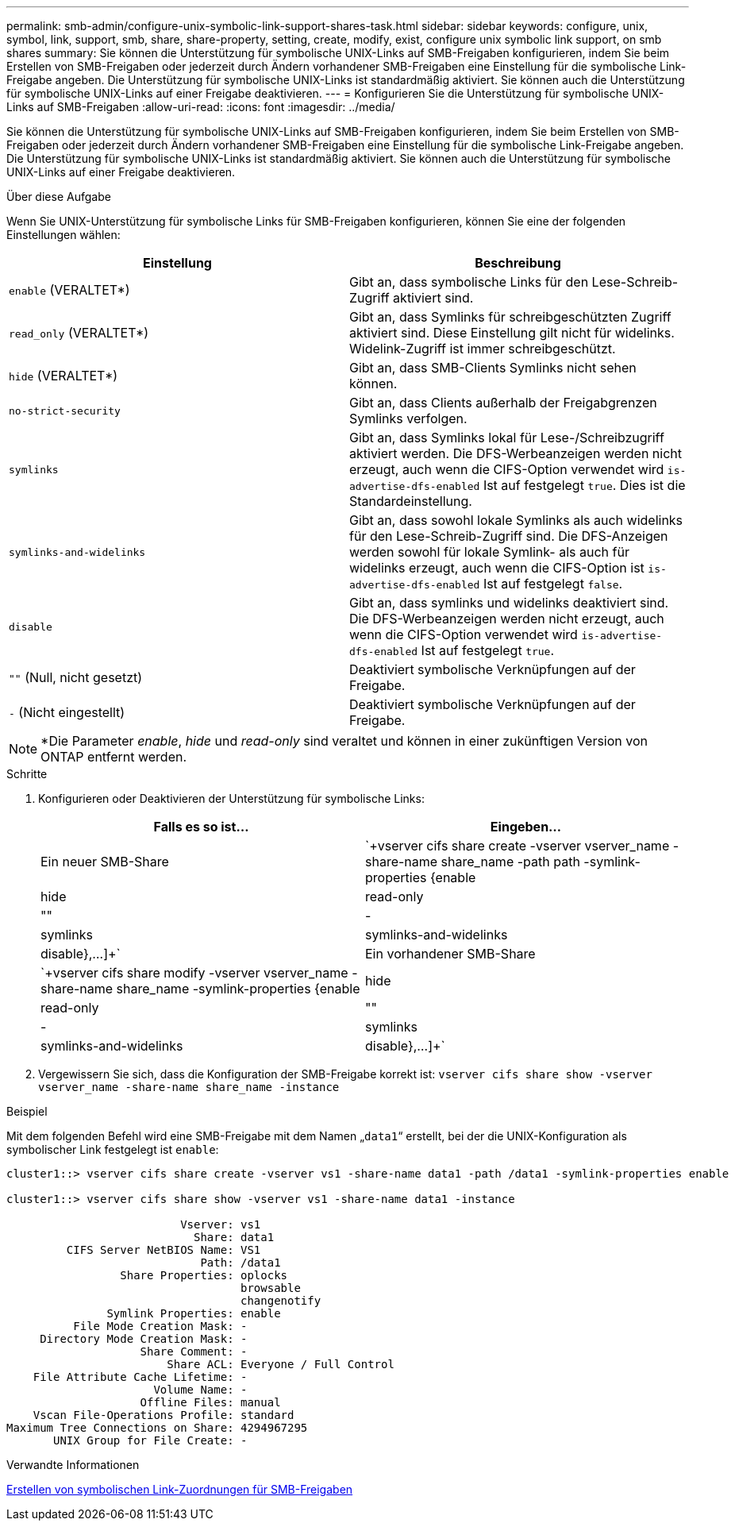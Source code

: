 ---
permalink: smb-admin/configure-unix-symbolic-link-support-shares-task.html 
sidebar: sidebar 
keywords: configure, unix, symbol, link, support, smb, share, share-property, setting, create, modify, exist, configure unix symbolic link support, on smb shares 
summary: Sie können die Unterstützung für symbolische UNIX-Links auf SMB-Freigaben konfigurieren, indem Sie beim Erstellen von SMB-Freigaben oder jederzeit durch Ändern vorhandener SMB-Freigaben eine Einstellung für die symbolische Link-Freigabe angeben. Die Unterstützung für symbolische UNIX-Links ist standardmäßig aktiviert. Sie können auch die Unterstützung für symbolische UNIX-Links auf einer Freigabe deaktivieren. 
---
= Konfigurieren Sie die Unterstützung für symbolische UNIX-Links auf SMB-Freigaben
:allow-uri-read: 
:icons: font
:imagesdir: ../media/


[role="lead"]
Sie können die Unterstützung für symbolische UNIX-Links auf SMB-Freigaben konfigurieren, indem Sie beim Erstellen von SMB-Freigaben oder jederzeit durch Ändern vorhandener SMB-Freigaben eine Einstellung für die symbolische Link-Freigabe angeben. Die Unterstützung für symbolische UNIX-Links ist standardmäßig aktiviert. Sie können auch die Unterstützung für symbolische UNIX-Links auf einer Freigabe deaktivieren.

.Über diese Aufgabe
Wenn Sie UNIX-Unterstützung für symbolische Links für SMB-Freigaben konfigurieren, können Sie eine der folgenden Einstellungen wählen:

|===
| Einstellung | Beschreibung 


 a| 
`enable` (VERALTET*)
 a| 
Gibt an, dass symbolische Links für den Lese-Schreib-Zugriff aktiviert sind.



 a| 
`read_only` (VERALTET*)
 a| 
Gibt an, dass Symlinks für schreibgeschützten Zugriff aktiviert sind. Diese Einstellung gilt nicht für widelinks. Widelink-Zugriff ist immer schreibgeschützt.



 a| 
`hide` (VERALTET*)
 a| 
Gibt an, dass SMB-Clients Symlinks nicht sehen können.



 a| 
`no-strict-security`
 a| 
Gibt an, dass Clients außerhalb der Freigabgrenzen Symlinks verfolgen.



 a| 
`symlinks`
 a| 
Gibt an, dass Symlinks lokal für Lese-/Schreibzugriff aktiviert werden. Die DFS-Werbeanzeigen werden nicht erzeugt, auch wenn die CIFS-Option verwendet wird `is-advertise-dfs-enabled` Ist auf festgelegt `true`. Dies ist die Standardeinstellung.



 a| 
`symlinks-and-widelinks`
 a| 
Gibt an, dass sowohl lokale Symlinks als auch widelinks für den Lese-Schreib-Zugriff sind. Die DFS-Anzeigen werden sowohl für lokale Symlink- als auch für widelinks erzeugt, auch wenn die CIFS-Option ist `is-advertise-dfs-enabled` Ist auf festgelegt `false`.



 a| 
`disable`
 a| 
Gibt an, dass symlinks und widelinks deaktiviert sind. Die DFS-Werbeanzeigen werden nicht erzeugt, auch wenn die CIFS-Option verwendet wird `is-advertise-dfs-enabled` Ist auf festgelegt `true`.



 a| 
`""` (Null, nicht gesetzt)
 a| 
Deaktiviert symbolische Verknüpfungen auf der Freigabe.



 a| 
`-` (Nicht eingestellt)
 a| 
Deaktiviert symbolische Verknüpfungen auf der Freigabe.

|===
[NOTE]
====
*Die Parameter _enable_, _hide_ und _read-only_ sind veraltet und können in einer zukünftigen Version von ONTAP entfernt werden.

====
.Schritte
. Konfigurieren oder Deaktivieren der Unterstützung für symbolische Links:
+
|===
| Falls es so ist... | Eingeben... 


 a| 
Ein neuer SMB-Share
 a| 
`+vserver cifs share create -vserver vserver_name -share-name share_name -path path -symlink-properties {enable|hide|read-only|""|-|symlinks|symlinks-and-widelinks|disable},...]+`



 a| 
Ein vorhandener SMB-Share
 a| 
`+vserver cifs share modify -vserver vserver_name -share-name share_name -symlink-properties {enable|hide|read-only|""|-|symlinks|symlinks-and-widelinks|disable},...]+`

|===
. Vergewissern Sie sich, dass die Konfiguration der SMB-Freigabe korrekt ist: `vserver cifs share show -vserver vserver_name -share-name share_name -instance`


.Beispiel
Mit dem folgenden Befehl wird eine SMB-Freigabe mit dem Namen „`data1`“ erstellt, bei der die UNIX-Konfiguration als symbolischer Link festgelegt ist `enable`:

[listing]
----
cluster1::> vserver cifs share create -vserver vs1 -share-name data1 -path /data1 -symlink-properties enable

cluster1::> vserver cifs share show -vserver vs1 -share-name data1 -instance

                          Vserver: vs1
                            Share: data1
         CIFS Server NetBIOS Name: VS1
                             Path: /data1
                 Share Properties: oplocks
                                   browsable
                                   changenotify
               Symlink Properties: enable
          File Mode Creation Mask: -
     Directory Mode Creation Mask: -
                    Share Comment: -
                        Share ACL: Everyone / Full Control
    File Attribute Cache Lifetime: -
                      Volume Name: -
                    Offline Files: manual
    Vscan File-Operations Profile: standard
Maximum Tree Connections on Share: 4294967295
       UNIX Group for File Create: -
----
.Verwandte Informationen
xref:create-symbolic-link-mappings-task.adoc[Erstellen von symbolischen Link-Zuordnungen für SMB-Freigaben]
